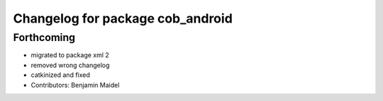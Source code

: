 ^^^^^^^^^^^^^^^^^^^^^^^^^^^^^^^^^
Changelog for package cob_android
^^^^^^^^^^^^^^^^^^^^^^^^^^^^^^^^^

Forthcoming
-----------
* migrated to package xml 2
* removed wrong changelog
* catkinized and fixed
* Contributors: Benjamin Maidel

